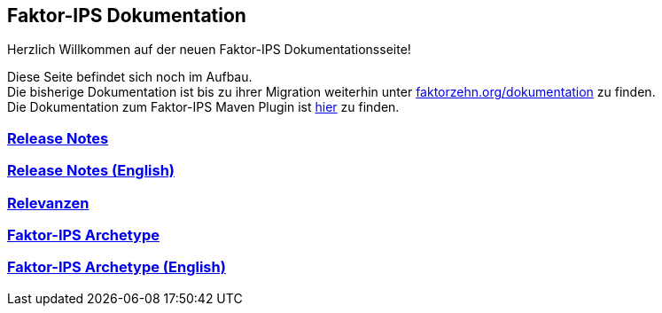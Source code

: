 :jbake-type: index
:jbake-status: published
:jbake-order: 01

== Faktor-IPS Dokumentation

Herzlich Willkommen auf der neuen Faktor-IPS Dokumentationsseite!

Diese Seite befindet sich noch im Aufbau. +
Die bisherige Dokumentation ist bis zu ihrer Migration weiterhin unter https://www.faktorzehn.org/dokumentation/[faktorzehn.org/dokumentation] zu finden. +
Die Dokumentation zum Faktor-IPS Maven Plugin ist https://doc.faktorzehn.org/faktorips-maven-plugin/latest/[hier] zu finden.

=== link:01_releasenotes/index.html[Release Notes]

=== link:02_releasenotes_en/index.html[Release Notes (English)]

=== link:03_relevance/index.html[Relevanzen]

=== link:04_archetype/index.html[Faktor-IPS Archetype]

=== link:04_archetype_en/index.html[Faktor-IPS Archetype (English)]
